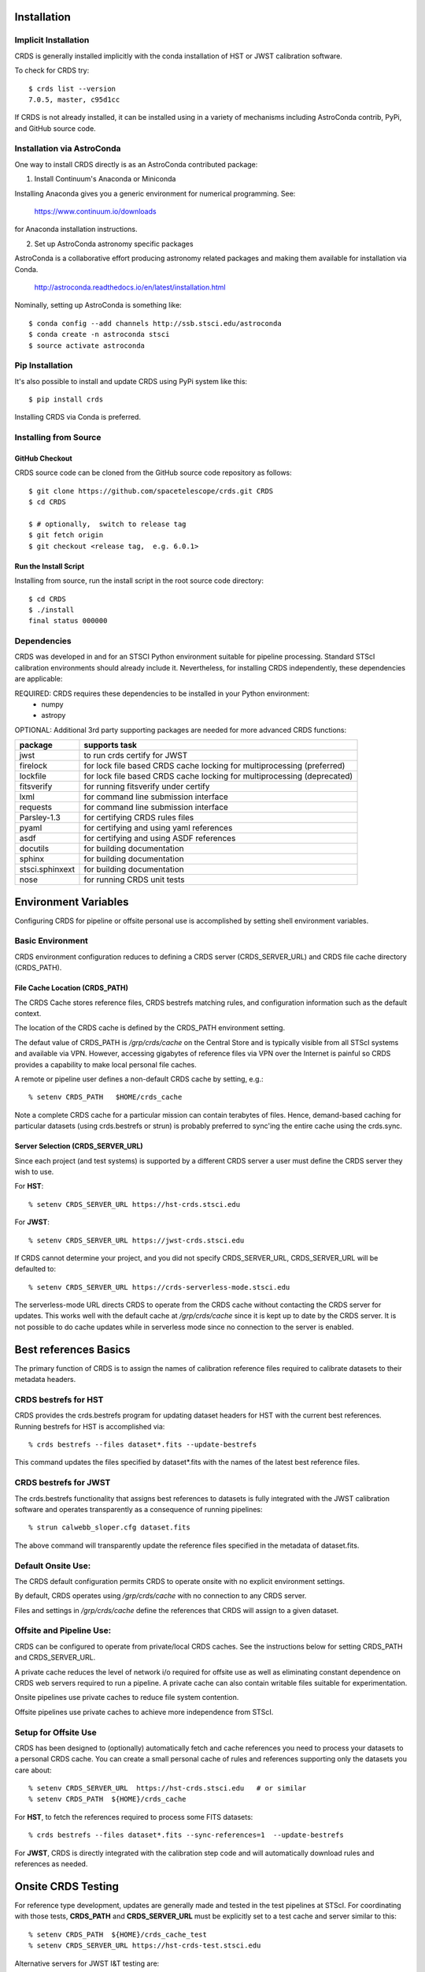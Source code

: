 Installation
============

Implicit Installation
---------------------

CRDS is generally installed implicitly with the conda installation of HST or JWST calibration software.

To check for CRDS try::

   $ crds list --version
   7.0.5, master, c95d1cc

If CRDS is not already installed,  it can be installed using in a variety of mechanisms including AstroConda 
contrib, PyPi, and GitHub source code.   

Installation via AstroConda
---------------------------

One way to install CRDS directly is as an AstroConda contributed package:

1.  Install Continuum's Anaconda or Miniconda

Installing Anaconda gives you a generic environment for numerical programming.  See:

   https://www.continuum.io/downloads

for Anaconda installation instructions.

2. Set up AstroConda astronomy specific packages

AstroConda is a collaborative effort producing astronomy related packages and making
them available for installation via Conda.

   http://astroconda.readthedocs.io/en/latest/installation.html

Nominally,  setting up AstroConda is something like::

   $ conda config --add channels http://ssb.stsci.edu/astroconda
   $ conda create -n astroconda stsci
   $ source activate astroconda

Pip Installation
----------------

It's also possible to install and update CRDS using PyPi system like this::

   $ pip install crds

Installing CRDS via Conda is preferred.

Installing from Source
----------------------

GitHub Checkout
+++++++++++++++

CRDS source code can be cloned from the GitHub source code repository as follows::

  $ git clone https://github.com/spacetelescope/crds.git CRDS
  $ cd CRDS

  $ # optionally,  switch to release tag
  $ git fetch origin
  $ git checkout <release tag,  e.g. 6.0.1>

Run the Install Script
++++++++++++++++++++++
Installing from source,  run the install script in the root source code directory::

    $ cd CRDS
    $ ./install
    final status 000000

Dependencies
------------

CRDS was developed in and for an STSCI Python environment suitable for pipeline
processing.   Standard STScI calibration environments should already include it.
Nevertheless, for installing CRDS independently, these dependencies are applicable:

REQUIRED: CRDS requires these dependencies to be installed in your Python environment:
   * numpy
   * astropy

OPTIONAL: Additional 3rd party supporting packages are needed for more advanced CRDS functions:

.. table:: Optional Supporting Packages
   :widths: auto

===============    =======================================================================
package            supports task
===============    =======================================================================
jwst               to run crds certify for JWST
firelock           for lock file based CRDS cache locking for multiprocessing (preferred)
lockfile           for lock file based CRDS cache locking for multiprocessing (deprecated)
fitsverify         for running fitsverify under certify
lxml               for command line submission interface
requests           for command line submission interface
Parsley-1.3        for certifying CRDS rules files
pyaml              for certifying and using yaml references
asdf               for certifying and using ASDF references
docutils           for building documentation
sphinx             for building documentation
stsci.sphinxext    for building documentation
nose               for running CRDS unit tests
===============    =======================================================================


Environment Variables
=====================

Configuring CRDS for pipeline or offsite personal use is accomplished by setting
shell environment variables.

Basic Environment
-----------------

CRDS environment configuration reduces to defining a CRDS server (CRDS_SERVER_URL) and CRDS file
cache directory (CRDS_PATH).

File Cache Location (CRDS_PATH)
+++++++++++++++++++++++++++++++

The CRDS Cache stores reference files, CRDS bestrefs matching rules, and configuration
information such as the default context.

The location of the CRDS cache is defined by the CRDS_PATH environment setting.

The defaut value of CRDS_PATH is */grp/crds/cache* on the Central Store and is
typically visible from all STScI systems and available via VPN.  However,
accessing gigabytes of reference files via VPN over the Internet is painful
so CRDS provides a capability to make local personal file caches.

A remote or pipeline user defines a non-default CRDS cache by setting, e.g.::

    % setenv CRDS_PATH   $HOME/crds_cache

Note a complete CRDS cache for a particular mission can contain terabytes of files.  
Hence, demand-based caching for particular datasets (using crds.bestrefs or strun) is
probably preferred to sync'ing the entire cache using the crds.sync.

Server Selection (CRDS_SERVER_URL)
++++++++++++++++++++++++++++++++++

Since each project (and test systems) is supported by a different CRDS server
a user must define the CRDS server they wish to use.

For **HST**::

    % setenv CRDS_SERVER_URL https://hst-crds.stsci.edu

For **JWST**::

    % setenv CRDS_SERVER_URL https://jwst-crds.stsci.edu

If CRDS cannot determine your project, and you did not specify CRDS_SERVER_URL, 
CRDS_SERVER_URL will be defaulted to::

   % setenv CRDS_SERVER_URL https://crds-serverless-mode.stsci.edu

The serverless-mode URL directs CRDS to operate from the CRDS cache without contacting
the CRDS server for updates.   This works well with the default cache at */grp/crds/cache*
since it is kept up to date by the CRDS server.   It is not possible to do cache
updates while in serverless mode since no connection to the server is enabled.

Best references Basics
======================

The primary function of CRDS is to assign the names of calibration reference files required
to calibrate datasets to their metadata headers.

CRDS bestrefs for HST
---------------------

CRDS provides the crds.bestrefs program for updating dataset headers for HST with the current
best references.   Running bestrefs for HST is accomplished via::

    % crds bestrefs --files dataset*.fits --update-bestrefs

This command updates the files specified by dataset*.fits with the names of the latest best
reference files.

CRDS bestrefs for JWST
----------------------

The crds.bestrefs functionality that assigns best references to datasets is fully integrated with the
JWST calibration software and operates transparently as a consequence of running pipelines::

     % strun calwebb_sloper.cfg dataset.fits

The above command will transparently update the reference files specified in the metadata of dataset.fits.

Default Onsite Use:
-------------------

The CRDS default configuration permits CRDS to operate onsite with no explicit
environment settings.

By default, CRDS operates using */grp/crds/cache* with no connection to any CRDS
server.  

Files and settings in */grp/crds/cache* define the references that CRDS will
assign to a given dataset.

Offsite and Pipeline Use:
-------------------------

CRDS can be configured to operate from private/local CRDS caches.  See the
instructions below for setting CRDS_PATH and CRDS_SERVER_URL.

A private cache reduces the level of network i/o required for offsite use as
well as eliminating constant dependence on CRDS web servers required to run a
pipeline.  A private cache can also contain writable files suitable for
experimentation.

Onsite pipelines use private caches to reduce file system contention.

Offsite pipelines use private caches to achieve more independence from STScI.

Setup for Offsite Use
---------------------

CRDS has been designed to (optionally) automatically fetch and cache references
you need to process your datasets to a personal CRDS cache.  You can create a
small personal cache of rules and references supporting only the datasets you
care about::

    % setenv CRDS_SERVER_URL  https://hst-crds.stsci.edu   # or similar
    % setenv CRDS_PATH  ${HOME}/crds_cache

For **HST**, to fetch the references required to process some FITS datasets::

    % crds bestrefs --files dataset*.fits --sync-references=1  --update-bestrefs

For **JWST**, CRDS is directly integrated with the calibration step code and
will automatically download rules and references as needed.

Onsite CRDS Testing
===================

For reference type development, updates are generally made and tested in the
test pipelines at STScI.  For coordinating with those tests, **CRDS_PATH** and
**CRDS_SERVER_URL** must be explicitly set to a test cache and server similar
to this::

    % setenv CRDS_PATH  ${HOME}/crds_cache_test
    % setenv CRDS_SERVER_URL https://hst-crds-test.stsci.edu

Alternative servers for JWST I&T testing are::

    % setenv CRDS_SERVER_URL https://jwst-crds-b5it.stcsi.edu     # build-5
    % setenv CRDS_SERVER_URL https://jwst-crds-b6it.stcsi.edu     # build-6
    % setenv CRDS_SERVER_URL https://jwst-crds-dit.stcsi.edu      # build-7
    % setenv CRDS_SERVER_URL https://jwst-crds-bit.stcsi.edu      # build-7
    % setenv CRDS_SERVER_URL https://jwst-crds-cit.stcsi.edu      # build-7.2

After syncing this will provide access to CRDS test files and rules in a local cache::

    # Fetch all the test rules
    % crds sync --all

    # Fetch specifically listed test references
    % crds sync --files <test_references_only_the_test_server_has...>

Testing reference type changes (new keywords, new values or value restrictions,
etc) may also require access to development versions of CRDS code.  In
particular, when adding parameters or changing legal parameter values, the
certify tool is modified as "code" on the servers first.  Hence distributed
versions of CRDS will not reflect ongoing type changes.  The test server
Certify Files function should generally reflect the most up-to-date knowledge
CRDS has about ongoing type changes.  To see how new reference files stack up
with changing CRDS code, try submitting the files to Certify Files on the test
server or ask what the status is on crds_team@stsci.edu.

**NOTE:** Without VPN or port forwarding, the test servers are not usable offsite.

Additional HST Settings
-----------------------

HST calibration software accesses reference files indirectly through
environment variables.  There are two forms of CRDS cache reference file
organization: flat and with instrument subdirectories.  The HST calibration
software environment variable settings depend on the CRDS cache layout.

JWST calibration code refers to explict cache paths at runtime and does 
not require these additional settings.

Flat Cache Layout for */grp/crds/cache*
+++++++++++++++++++++++++++++++++++++++

The flat cache layout places all references in a single directory.  The
shared group cache at */grp/crds/cache* has a flat organization::

  setenv iref ${CRDS_PATH}/references/hst/
  setenv jref ${CRDS_PATH}/references/hst/
  setenv oref ${CRDS_PATH}/references/hst/
  setenv lref ${CRDS_PATH}/references/hst/
  setenv nref ${CRDS_PATH}/references/hst/
  setenv uref ${CRDS_PATH}/references/hst/
  setenv uref_linux $uref

By-Instrument Cache Layout
++++++++++++++++++++++++++

The default cache setup for newly created caches for HST is organized by instrument.

Unless you reorganize your cache using the crds.sync tool,  these are the settings
that are most likely to be appropriate for a personal HST cache.

For HST calibration software to use references in a CRDS cache with a by-instrument
organization, set these environment variables::

  setenv iref ${CRDS_PATH}/references/hst/iref/
  setenv jref ${CRDS_PATH}/references/hst/jref/
  setenv oref ${CRDS_PATH}/references/hst/oref/
  setenv lref ${CRDS_PATH}/references/hst/lref/
  setenv nref ${CRDS_PATH}/references/hst/nref/
  setenv uref ${CRDS_PATH}/references/hst/uref/
  setenv uref_linux $uref

Reorganizing CRDS References
++++++++++++++++++++++++++++

The crds.sync tool can be used to reorganize the directory structure of an
existing CRDS cache.   These organizations determine whether or not 
reference files are partitioned into instrument-specific sub-directories.

To switch from flat to by-instrument::

  crds sync --organize=instrument

To switch from by-instrument to flat::

  crds sync --organize=flat

JWST Context
------------

The CRDS context file defines a version of CRDS rules used to assign best references.

The CRDS context used to evaluate CRDS best references for JWST defaults to jwst-operational.  This
is an indirect name for the context in use or soon-to-be in use in the archive pipeline.

During development jwst-operational corresponds to the latest context which is
sufficiently mature for broad use.  Use of jwst-operational is automatic.

The context used for JWST can be overridden to some specific historical or experimental context by setting
the **CRDS_CONTEXT** environment variable::

    % setenv CRDS_CONTEXT jwst_0057.pmap

**CRDS_CONTEXT** does not override command line switches or parameters passed explicitly to the
crds.getreferences() API function.

Advanced Environment
--------------------

A number of things in CRDS are configurable with envionment variables,  most important of which is the
location and structure of the file cache.

CRDS Cache Locking
++++++++++++++++++

CRDS cache locking has been added to support JWST association calibration multi-processing
for users who set up personal demand-based CRDS Caches.  Cache locking prevents simultaneous
transparent CRDS Cache updates from multiple JWST calibration processes.

Single Shell Locking
....................
By default,  CRDS uses Python's builtin multiprocessing locks which are robust and suitable for
running multiprocesses within a single shell or terminal window::

	$ crds list --status
	CRDS Version = '7.2.0, 7.2.0, 139bbcb'
	...
	Cache Locking = 'enabled, multiprocessing'
	...
	Readonly Cache = False

However,  this default CRDS cache locking is not suitable for running calibrations in multiple
terminal windows or for pipeline use.

File Based Locking
..................

Since Python's default multiprocessing locks cannot support multiple process trees or terminal windows,  
CRDS also supports file based locking by setting appropriate configuration variables::

	$ export CRDS_LOCKING_MODE=filelock
    $ crds list --status
	CRDS Version = '7.2.0, 7.2.0, 139bbcb'
	...
	Cache Locking = 'enabled, filelock'
	...
	Readonly Cache = False
	
File based locking is not used by default for several reasons::

	1. They introduce a dependency on a 3rd party package.
	2. File locks created on network or other virtualized file systems may be unreliable.
	3. File lock behavior is OS dependent.
    
Restrictions on Locking
.......................

There are multiple conditions in CRDS that determine when locking is really used::

    1. CRDS_READONLY_CACHE must be undefined or 0
    2. The CRDS cache must be writable as determined by file system permissions
    3. The CRDS_LOCK_PATH directory (nominally /tmp) should already exist   
    4. For file based locking,  a lock must be successully created
    5. CRDS_USE_LOCKING must be undefined or 1
    6. For file based locking,  the lockfile or filelock Python package must be installed
    
The readonly nature of::

  */grp/crds/cache*

prevents the use of locking for typical onsite users.  None should be required.

It should be noted that the existence of any lock file directory is itself a
concurrency issue, so it must be created or otherwise available before cache
synchronization takes place.

The CRDS command::

  $ crds sync --clear-locks

can be used to remove orphan locks (due to some unexpected failure) that are
blocking processing.

Locking requires installation of the *lockfile* package and CRDS-7.1.4 or later.

Multi-Project Caches
++++++++++++++++++++

**CRDS_PATH** defines a cache structure for multiple projects. Each major branch of a multi-project cache
contains project specific subdirectories::

    /cache
        /mappings
            /hst
                hst mapping files...
            /jwst
                jwst mapping files...
        /references
            /hst
                hst reference files...
            /jwst
                jwst reference files...
        /config
            /hst
                hst config files...
            /jwst
                jwst config files...

- *mappings* contains versioned rules files for CRDS reference file assignments

- *references* contains reference files themselves

- *config* contains system configuration information like operational context and bad files

Inidivdual branches of a cache can be overriden to locate that branch outside the directory
tree specified by CRDS_PATH.   The remaining directories can be overriden as well or derived
from CRDS_PATH.

**CRDS_MAPPATH** can be used to override CRDS_PATH and define where
only mapping files are stored.  CRDS_MAPPATH defaults to ${CRDS_PATH}/mappings
which contains multiple observatory-specific subdirectories.

**CRDS_REFPATH** can be used to override CRDS_PATH and define where
only reference files are stored.  CRDS_REFPATH defaults to ${CRDS_PATH}/references
which contains multiple observatory specific subdirectoriers.

**CRDS_CFGPATH** can be used to override CRDS_PATH and define where
only configuration information is cached. CRDS_CFGPATH defaults to ${CRDS_PATH}/config
which can contain multiple observatory-spefific subdirectories.

Specifying CRDS_MAPPATH = /somewhere when CRDS_OBSERVATORY = hst means that
mapping files will be located in /somewhere/hst.

While it can be done,  it's generally considered an error to use a multi-project cache
with different servers for the *same observatory*, e.g. both hst-test and hst-ops.

Single Project Caches
+++++++++++++++++++++

**CRDS_PATH_SINGLE** defines a cache structure for a single project.  The component paths
implied by **CRDS_PATH_SINGLE**  omit the observatory subdirectory,  giving a simpler and
shallower cache structure::

    /cache
        /mappings
            mapping_files...
        /references
            reference files...
        /config
            config files...

It's an error to use a single project cache with more than one project or server.  It is
inadvisable to mix multi-project (no _SINGLE) and single-project (_SINGLE) configuration
variables,  set one or the other form,  not both.

As with **CRDS_PATH**,  there are overrides for each cache branch which can locate it
independently.

**CRDS_MAPPATH_SINGLE** can be used to override CRDS_PATH and define where only
mapping files are stored. CRDS_MAPPATH_SINGLE defaults to ${CRDS_PATH}/mappings
but is presumed to support only one observatory.

**CRDS_REFPATH_SINGLE** can be used to override CRDS_PATH and define where
only reference files are stored.  CRDS_REFPATH_SINGLE defaults to ${CRDS_PATH}/references
but is presumed to support only one observatory.

**CRDS_CFGPATH_SINGLE** can be used to override CRDS_PATH and define where
only server configuration information is cached.   CRDS_CFGPATH_SINGLE defaults to
${CRDS_PATH}/config but is presumed to support only one observatory.

Specifying CRDS_MAPPATH_SINGLE = /somewhere when CRDS_OBSERVATORY = hst means that
mapping files will be located in /somewhere,  not in /somewhere/hst.

Miscellaneous Variables
+++++++++++++++++++++++

**CRDS_VERBOSITY** enables output of CRDS debug messages.   Set to an
integer,  nominally 50.   Higher values output more information,  lower
values less information.   CRDS also has command line switches
--verbose (level=50) and --verbosity=<level>.   Verbosity level
ranges from 0 to 100 and defaults to 0 (no verbose output).

**CRDS_ALLOW_BAD_RULES**  enable CRDS to use assigment rules which have been
designated as bad files / scientifically invalid.

**CRDS_ALLOW_BAD_REFERENCES** enable CRDS to assign reference files which have
been designated as scientifically invalid after issuing a warning.

**CRDS_IGNORE_MAPPING_CHECKSUM** causes CRDS to waive mapping checksums
when set to True,  useful when you're editing them.

**CRDS_READONLY_CACHE** limits tools to readonly access to the cache when set
to True.  Eliminates cache writes which occur implicitly.  This is mostly
useful in CRDS server user cases which want to ensure not modifying the server
CRDS cache but cannot write protect it effectively.

**CRDS_MODE** defines whether CRDS should compute best references using
installed client software only (local),  on the server (remote),  or
intelligently "fall up" to the server (when the installed client is deemed
obsolete relative to the server) or "fall down" to the local installation
(when the server cannot be reached) (auto).   The default is auto.

**CRDS_CLIENT_RETRY_COUNT** number of times CRDS will attempt a network
transaction with the CRDS server.  Defaults to 1 meaning 1 try with no retries.

**CRDS_CLIENT_RETRY_DELAY_SECONDS** number of seconds CRDS waits after a failed
network transaction before trying again.  Defaults to 0 seconds,  meaning
proceed immediately after fail.

**CRDS_USE_LOCKING** boolean enabling/disabling CRDS cache locking,  currently
only used for JWST and defaulting to enabled.   File locking is currently limited
to JWST calibrations so HST sync and bestrefs tools must be run in single 
processes or with CRDS_READONLY_CACHE=1.

**CRDS_LOCKING_MODE**  chooses between multiprocessing, filelock, or lockfile
based locks.  multiprocessing is the default.  To support multiple
terminal windows or pipeline processing,  file based locking must be used
with filelock recommended and known problems having been observed with the
lockfile package.

